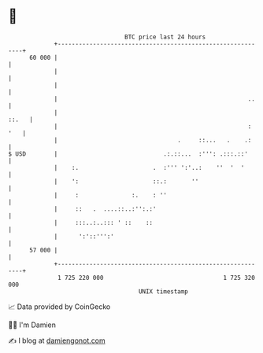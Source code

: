 * 👋

#+begin_example
                                    BTC price last 24 hours                    
                +------------------------------------------------------------+ 
         60 000 |                                                            | 
                |                                                            | 
                |                                                            | 
                |                                                      ..    | 
                |                                                      ::.   | 
                |                                                      : '   | 
                |                                  .     ::...   .    .:     | 
   $ USD        |                              .:.::...  :''': .:::.::'      | 
                |    :.                     .  :''' ':'..:    ''  '  '       | 
                |    ':                     ::.:       ''                    | 
                |     :               :.    : ''                             | 
                |     ::   .  ....::..:'':.:'                                | 
                |     :::..:..::: ' ::    ::                                 | 
                |      ':'::''':'                                            | 
         57 000 |                                                            | 
                +------------------------------------------------------------+ 
                 1 725 220 000                                  1 725 320 000  
                                        UNIX timestamp                         
#+end_example
📈 Data provided by CoinGecko

🧑‍💻 I'm Damien

✍️ I blog at [[https://www.damiengonot.com][damiengonot.com]]
